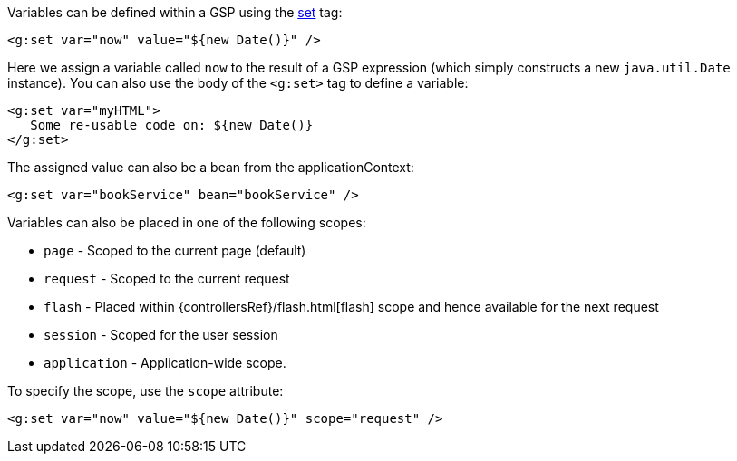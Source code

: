 Variables can be defined within a GSP using the xref:../ref/Tags/set.adoc[set] tag:

[source,xml]
----
<g:set var="now" value="${new Date()}" />
----

Here we assign a variable called `now` to the result of a GSP expression (which simply constructs a new `java.util.Date` instance). You can also use the body of the `<g:set>` tag to define a variable:

[source,xml]
----
<g:set var="myHTML">
   Some re-usable code on: ${new Date()}
</g:set>
----

The assigned value can also be a bean from the applicationContext:

[source,xml]
----
<g:set var="bookService" bean="bookService" />
----

Variables can also be placed in one of the following scopes:

* `page` - Scoped to the current page (default)
* `request` - Scoped to the current request
* `flash` - Placed within {controllersRef}/flash.html[flash] scope and hence available for the next request
* `session` - Scoped for the user session
* `application` - Application-wide scope.

To specify the scope, use the `scope` attribute:

[source,xml]
----
<g:set var="now" value="${new Date()}" scope="request" />
----
